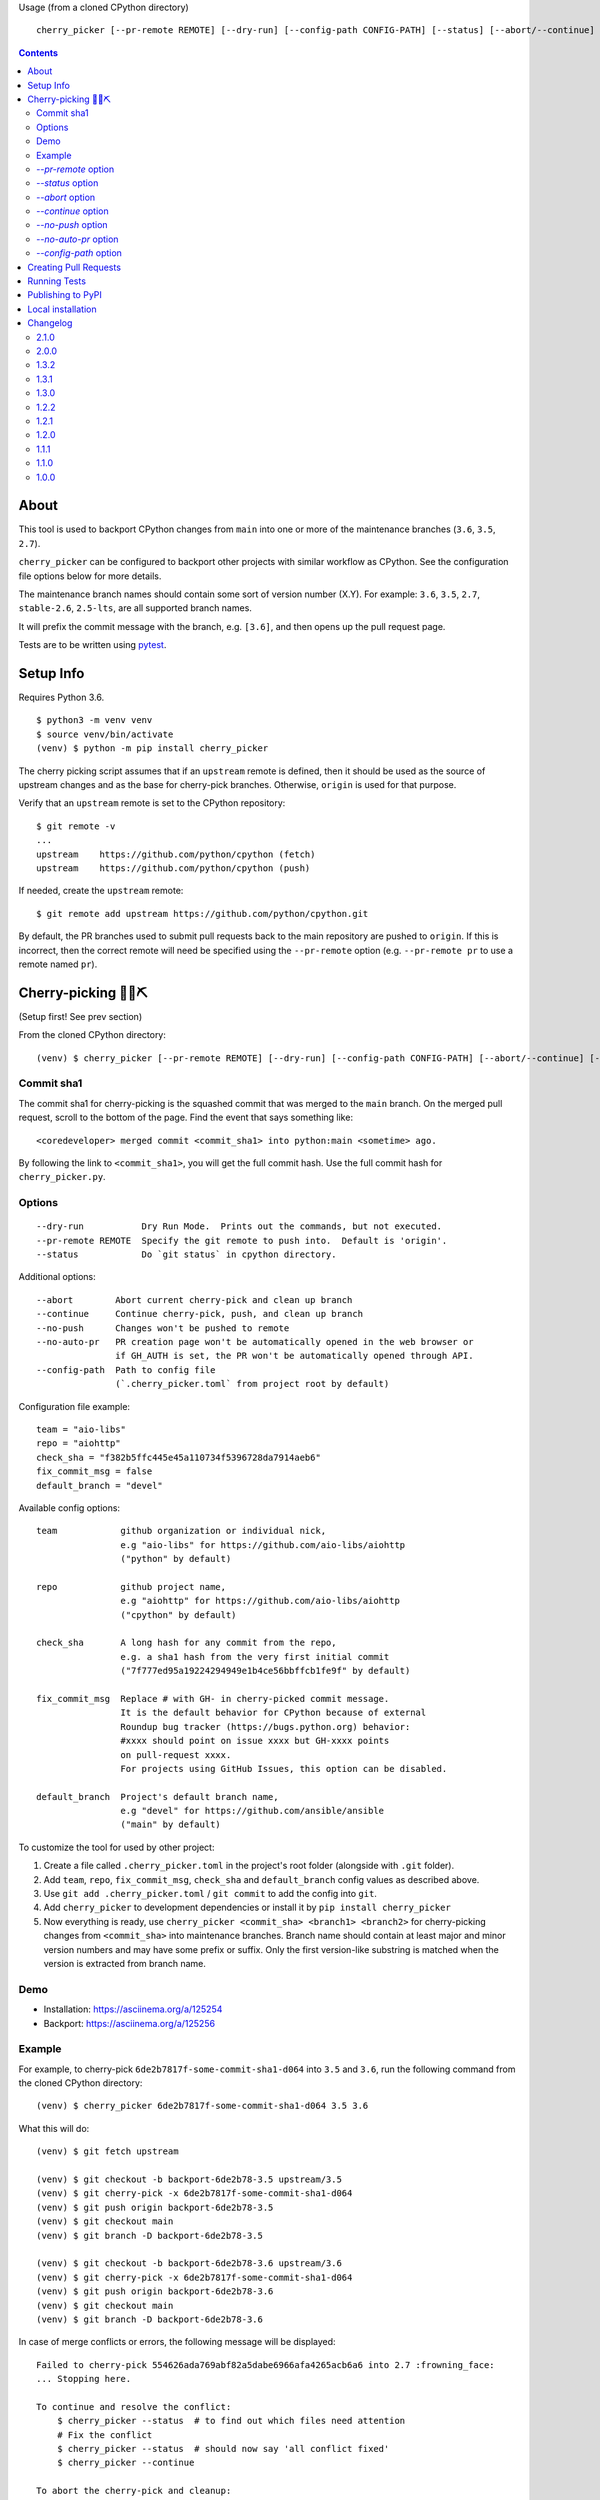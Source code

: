 Usage (from a cloned CPython directory) ::

   cherry_picker [--pr-remote REMOTE] [--dry-run] [--config-path CONFIG-PATH] [--status] [--abort/--continue] [--push/--no-push] [--auto-pr/--no-auto-pr] <commit_sha1> <branches>

|pyversion status|
|pypi status|
|travis status|

.. contents::

About
=====

This tool is used to backport CPython changes from ``main`` into one or more
of the maintenance branches (``3.6``, ``3.5``, ``2.7``).

``cherry_picker`` can be configured to backport other projects with similar
workflow as CPython. See the configuration file options below for more details.

The maintenance branch names should contain some sort of version number (X.Y).
For example: ``3.6``, ``3.5``, ``2.7``, ``stable-2.6``, ``2.5-lts``, are all 
supported branch names.

It will prefix the commit message with the branch, e.g. ``[3.6]``, and then
opens up the pull request page.

Tests are to be written using `pytest <https://docs.pytest.org/en/latest/>`_.


Setup Info
==========

Requires Python 3.6.

::

    $ python3 -m venv venv
    $ source venv/bin/activate
    (venv) $ python -m pip install cherry_picker

The cherry picking script assumes that if an ``upstream`` remote is defined, then
it should be used as the source of upstream changes and as the base for
cherry-pick branches. Otherwise, ``origin`` is used for that purpose.

Verify that an ``upstream`` remote is set to the CPython repository::

    $ git remote -v
    ...
    upstream	https://github.com/python/cpython (fetch)
    upstream	https://github.com/python/cpython (push)

If needed, create the ``upstream`` remote::

    $ git remote add upstream https://github.com/python/cpython.git


By default, the PR branches used to submit pull requests back to the main
repository are pushed to ``origin``. If this is incorrect, then the correct
remote will need be specified using the ``--pr-remote`` option (e.g.
``--pr-remote pr`` to use a remote named ``pr``).


Cherry-picking 🐍🍒⛏️
=====================

(Setup first! See prev section)

From the cloned CPython directory:

::

    (venv) $ cherry_picker [--pr-remote REMOTE] [--dry-run] [--config-path CONFIG-PATH] [--abort/--continue] [--status] [--push/--no-push] [--auto-pr/--no-auto-pr] <commit_sha1> <branches>


Commit sha1
-----------

The commit sha1 for cherry-picking is the squashed commit that was merged to
the ``main`` branch.  On the merged pull request, scroll to the bottom of the
page.  Find the event that says something like::

   <coredeveloper> merged commit <commit_sha1> into python:main <sometime> ago.

By following the link to ``<commit_sha1>``, you will get the full commit hash.
Use the full commit hash for ``cherry_picker.py``.


Options
-------

::

    --dry-run           Dry Run Mode.  Prints out the commands, but not executed.
    --pr-remote REMOTE  Specify the git remote to push into.  Default is 'origin'.
    --status            Do `git status` in cpython directory.


Additional options::

    --abort        Abort current cherry-pick and clean up branch
    --continue     Continue cherry-pick, push, and clean up branch
    --no-push      Changes won't be pushed to remote
    --no-auto-pr   PR creation page won't be automatically opened in the web browser or
                   if GH_AUTH is set, the PR won't be automatically opened through API.
    --config-path  Path to config file
                   (`.cherry_picker.toml` from project root by default)


Configuration file example::

   team = "aio-libs"
   repo = "aiohttp"
   check_sha = "f382b5ffc445e45a110734f5396728da7914aeb6"
   fix_commit_msg = false
   default_branch = "devel"


Available config options::

   team            github organization or individual nick,
                   e.g "aio-libs" for https://github.com/aio-libs/aiohttp
                   ("python" by default)

   repo            github project name,
                   e.g "aiohttp" for https://github.com/aio-libs/aiohttp
                   ("cpython" by default)

   check_sha       A long hash for any commit from the repo,
                   e.g. a sha1 hash from the very first initial commit
                   ("7f777ed95a19224294949e1b4ce56bbffcb1fe9f" by default)

   fix_commit_msg  Replace # with GH- in cherry-picked commit message.
                   It is the default behavior for CPython because of external
                   Roundup bug tracker (https://bugs.python.org) behavior:
                   #xxxx should point on issue xxxx but GH-xxxx points
                   on pull-request xxxx.
                   For projects using GitHub Issues, this option can be disabled.

   default_branch  Project's default branch name,
                   e.g "devel" for https://github.com/ansible/ansible
                   ("main" by default)


To customize the tool for used by other project:

1. Create a file called ``.cherry_picker.toml`` in the project's root
   folder (alongside with ``.git`` folder).

2. Add ``team``, ``repo``, ``fix_commit_msg``, ``check_sha`` and
   ``default_branch`` config values as described above.

3. Use ``git add .cherry_picker.toml`` / ``git commit`` to add the config
   into ``git``.

4. Add ``cherry_picker`` to development dependencies or install it
   by ``pip install cherry_picker``

5. Now everything is ready, use ``cherry_picker <commit_sha> <branch1>
   <branch2>`` for cherry-picking changes from ``<commit_sha>`` into
   maintenance branches.
   Branch name should contain at least major and minor version numbers
   and may have some prefix or suffix.
   Only the first version-like substring is matched when the version
   is extracted from branch name.

Demo
----

- Installation: https://asciinema.org/a/125254

- Backport: https://asciinema.org/a/125256


Example
-------

For example, to cherry-pick ``6de2b7817f-some-commit-sha1-d064`` into
``3.5`` and ``3.6``, run the following command from the cloned CPython
directory:

::

    (venv) $ cherry_picker 6de2b7817f-some-commit-sha1-d064 3.5 3.6


What this will do:

::

    (venv) $ git fetch upstream

    (venv) $ git checkout -b backport-6de2b78-3.5 upstream/3.5
    (venv) $ git cherry-pick -x 6de2b7817f-some-commit-sha1-d064
    (venv) $ git push origin backport-6de2b78-3.5
    (venv) $ git checkout main
    (venv) $ git branch -D backport-6de2b78-3.5

    (venv) $ git checkout -b backport-6de2b78-3.6 upstream/3.6
    (venv) $ git cherry-pick -x 6de2b7817f-some-commit-sha1-d064
    (venv) $ git push origin backport-6de2b78-3.6
    (venv) $ git checkout main
    (venv) $ git branch -D backport-6de2b78-3.6

In case of merge conflicts or errors, the following message will be displayed::

    Failed to cherry-pick 554626ada769abf82a5dabe6966afa4265acb6a6 into 2.7 :frowning_face:
    ... Stopping here.

    To continue and resolve the conflict:
        $ cherry_picker --status  # to find out which files need attention
        # Fix the conflict
        $ cherry_picker --status  # should now say 'all conflict fixed'
        $ cherry_picker --continue

    To abort the cherry-pick and cleanup:
        $ cherry_picker --abort


Passing the ``--dry-run`` option will cause the script to print out all the
steps it would execute without actually executing any of them. For example::

    $ cherry_picker --dry-run --pr-remote pr 1e32a1be4a1705e34011770026cb64ada2d340b5 3.6 3.5
    Dry run requested, listing expected command sequence
    fetching upstream ...
    dry_run: git fetch origin
    Now backporting '1e32a1be4a1705e34011770026cb64ada2d340b5' into '3.6'
    dry_run: git checkout -b backport-1e32a1b-3.6 origin/3.6
    dry_run: git cherry-pick -x 1e32a1be4a1705e34011770026cb64ada2d340b5
    dry_run: git push pr backport-1e32a1b-3.6
    dry_run: Create new PR: https://github.com/python/cpython/compare/3.6...ncoghlan:backport-1e32a1b-3.6?expand=1
    dry_run: git checkout main
    dry_run: git branch -D backport-1e32a1b-3.6
    Now backporting '1e32a1be4a1705e34011770026cb64ada2d340b5' into '3.5'
    dry_run: git checkout -b backport-1e32a1b-3.5 origin/3.5
    dry_run: git cherry-pick -x 1e32a1be4a1705e34011770026cb64ada2d340b5
    dry_run: git push pr backport-1e32a1b-3.5
    dry_run: Create new PR: https://github.com/python/cpython/compare/3.5...ncoghlan:backport-1e32a1b-3.5?expand=1
    dry_run: git checkout main
    dry_run: git branch -D backport-1e32a1b-3.5

`--pr-remote` option
--------------------

This will generate pull requests through a remote other than ``origin``
(e.g. ``pr``)


`--status` option
-----------------

This will do ``git status`` for the CPython directory.

`--abort` option
----------------

Cancels the current cherry-pick and cleans up the cherry-pick branch.

`--continue` option
-------------------

Continues the current cherry-pick, commits, pushes the current branch to
``origin``, opens the PR page, and cleans up the branch.

`--no-push` option
------------------

Changes won't be pushed to remote.  This allows you to test and make additional
changes.  Once you're satisfied with local changes, use ``--continue`` to complete
the backport, or ``--abort`` to cancel and clean up the branch.  You can also
cherry-pick additional commits, by::

   $ git cherry-pick -x <commit_sha1>

`--no-auto-pr` option
---------------------

PR creation page won't be automatically opened in the web browser or
if GH_AUTH is set, the PR won't be automatically opened through API.
This can be useful if your terminal is not capable of opening a useful web browser,
or if you use cherry-picker with a different Git hosting than GitHub.

`--config-path` option
----------------------

Allows to override default config file path
(``<PROJ-ROOT>/.cherry_picker.toml``) with a custom one. This allows cherry_picker
to backport projects other than CPython.


Creating Pull Requests
======================

When a cherry-pick was applied successfully, this script will open up a browser
tab that points to the pull request creation page.

The url of the pull request page looks similar to the following::

   https://github.com/python/cpython/compare/3.5...<username>:backport-6de2b78-3.5?expand=1


Press the ``Create Pull Request`` button.

Bedevere will then remove the ``needs backport to ...`` label from the original
pull request against ``main``.


Running Tests
=============

Install pytest: ``pip install -U pytest``

::

    $ pytest


Publishing to PyPI
==================

- Create a new release branch.

- Update the version info in ``__init__.py`` and ``readme.rst``, dropping the ``.dev``.

- Tag the branch as ``cherry-picker-vX.Y.Z``.


Local installation
==================

With `flit <https://flit.readthedocs.io/en/latest/>`_ installed,
in the directory where ``pyproject.toml`` exists::

    flit install


.. |pyversion status| image:: https://img.shields.io/pypi/pyversions/cherry-picker.svg
   :target: https://pypi.org/project/cherry-picker/

.. |pypi status| image:: https://img.shields.io/pypi/v/cherry-picker.svg
   :target: https://pypi.org/project/cherry-picker/

.. |travis status| image:: https://travis-ci.com/python/cherry-picker.svg?branch=main
   :target: https://travis-ci.com/python/cherry-picker

Changelog
=========

2.1.0
-----

- Mix fixes: #28, #29, #31, #32, #33, #34, #36.

2.0.0
-----

- Support the ``main`` branch by default. (`PR 23 <https://github.com/python/cherry-picker/pull/23>`_)
  To use a different default branch, please configure it in the
  ``.cherry-picker.toml`` file.

- Renamed ``cherry-picker``'s own default branch to ``main``.

1.3.2
-----

- Use ``--no-tags`` option when fetching upstream. (`PR 319 <https://github.com/python/core-workflow/pull/319>`_)

1.3.1
-----

- Modernize cherry_picker's pyproject.toml file. (`PR #316 <https://github.com/python/core-workflow/pull/316>`_)

- Remove the ``BACKPORT_COMPLETE`` state. Unset the states when backport is completed.
  (`PR #315 <https://github.com/python/core-workflow/pull/315>`_)

- Run Travis CI test on Windows (`PR #311 <https://github.com/python/core-workflow/pull/311>`_).

1.3.0
-----

- Implement state machine and storing reference to the config
  used at the beginning of the backport process using commit sha
  and a repo-local Git config.
  (`PR #295 <https://github.com/python/core-workflow/pull/295>`_).

1.2.2
-----

- Relaxed click dependency (`PR #302 <https://github.com/python/core-workflow/pull/302>`_).

1.2.1
-----

- Validate the branch name to operate on with ``--continue`` and fail early if the branch could not
  have been created by cherry_picker. (`PR #266 <https://github.com/python/core-workflow/pull/266>`_).

- Bugfix: Allow ``--continue`` to support version branches that have dashes in them.  This is
  a bugfix of the additional branch versioning schemes introduced in 1.2.0.
  (`PR #265 <https://github.com/python/core-workflow/pull/265>`_).

- Bugfix: Be explicit about the branch name on the remote to push the cherry pick to.  This allows
  cherry_picker to work correctly when the user has a git push strategy other than the default
  configured. (`PR #264 <https://github.com/python/core-workflow/pull/264>`_).

1.2.0
-----

- Add ``default_branch`` configuration item. The default is ``master``, which
  is the default branch for CPython. It can be configured to other branches like,
  ``devel``, or ``develop``.  The default branch is the branch cherry_picker
  will return to after backporting. (`PR #254 <https://github.com/python/core-workflow/pull/254>`_
  and `Issue #250 <https://github.com/python/core-workflow/issues/250>`_).

- Support additional branch versioning schemes, such as ``something-X.Y``,
  or ``X.Y-somethingelse``. (`PR #253 <https://github.com/python/core-workflow/pull/253>`_
  and `Issue #251 <https://github.com/python/core-workflow/issues/251>`_).

1.1.1
-----

- Change the calls to ``subprocess`` to use lists instead of strings. This fixes
  the bug that affects users in Windows. (`PR #238 <https://github.com/python/core-workflow/pull/238>`_).

1.1.0
-----

- Add ``fix_commit_msg`` configuration item. Setting fix_commit_msg to ``true``
  will replace the issue number in the commit message, from ``#`` to ``GH-``.
  This is the default behavior for CPython. Other projects can opt out by
  setting it to ``false``. (`PR #233 <https://github.com/python/core-workflow/pull/233>`_
  and `aiohttp Issue #2853 <https://github.com/aio-libs/aiohttp/issues/2853>`_).

1.0.0
-----

- Support configuration file by using ``--config-path`` option, or by adding
  ``.cherry-picker.toml`` file to the root of the project. (`Issue #225
  <https://github.com/python/core-workflow/issues/225>`_).
